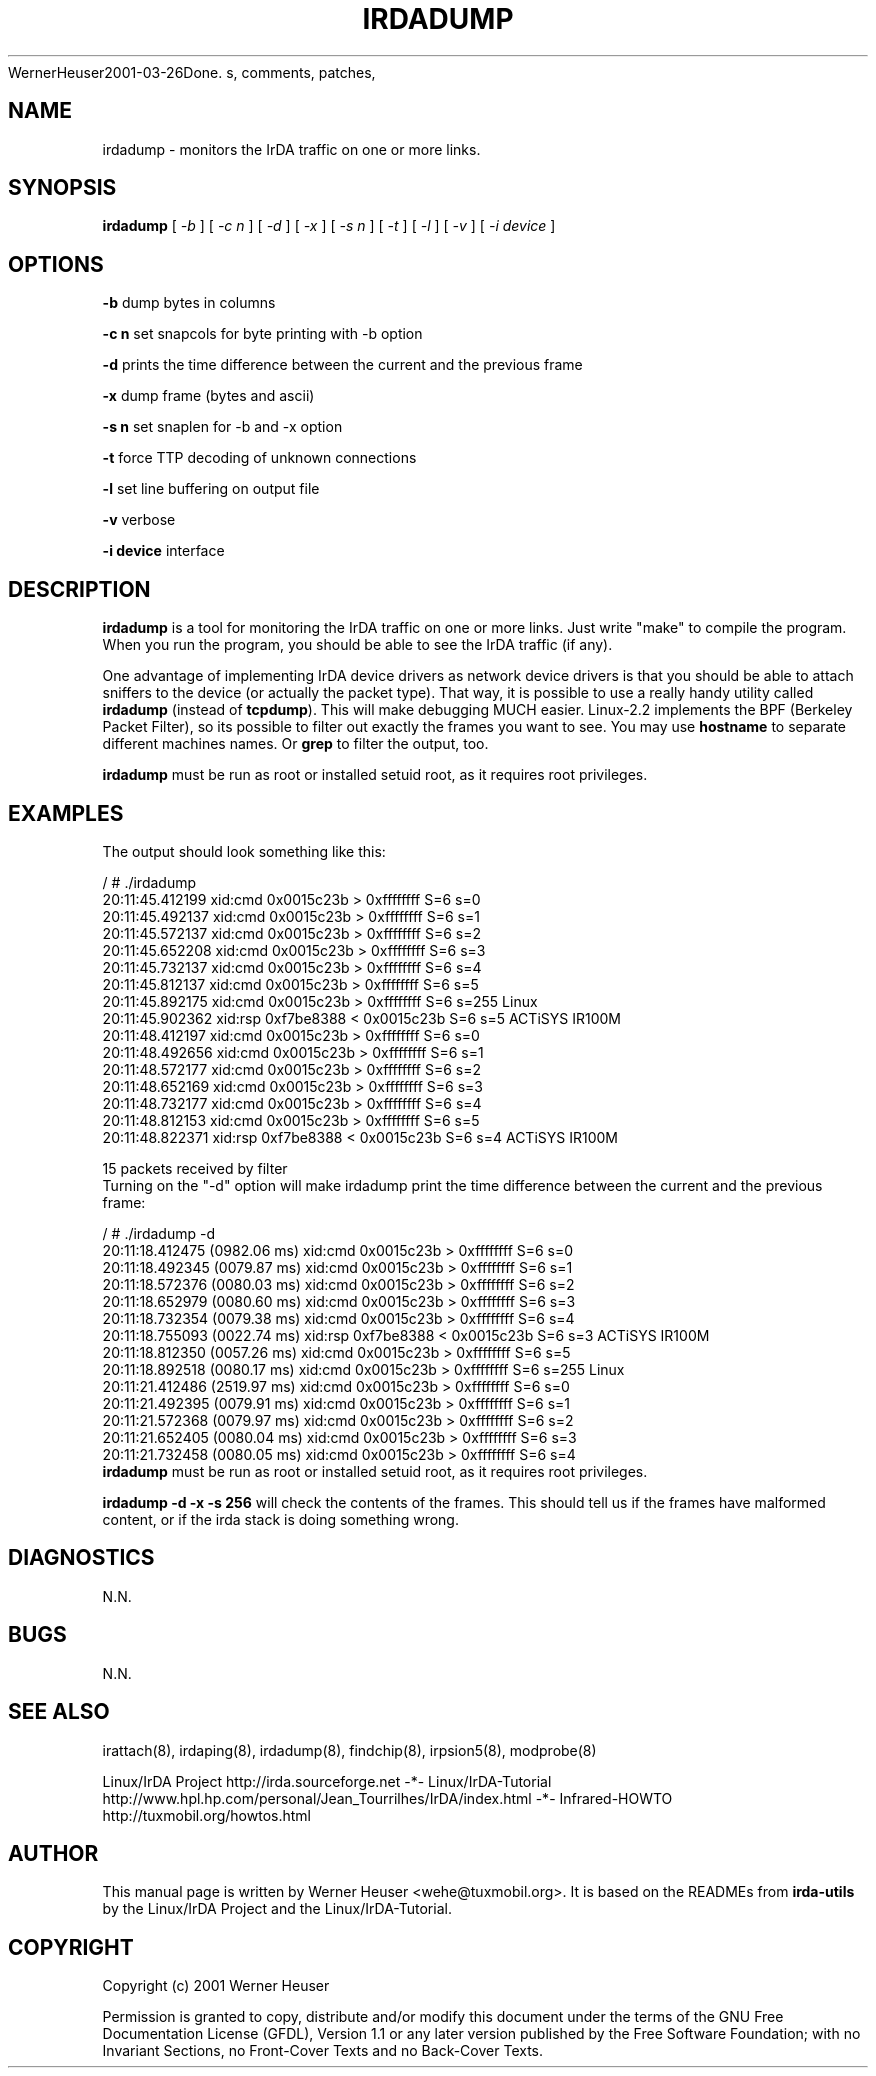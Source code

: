 .\" This manpage has been automatically generated by docbook2man 
.\" from a DocBook document.  This tool can be found at:
.\" <http://shell.ipoline.com/~elmert/comp/docbook2X<wehe@tuxmobil.org>
WernerHeuser2001-03-26Done.
s, comments, patches, 
.\" etc. to Steve Cheng <steve@ggi-project.org>.
.TH "IRDADUMP" "8" "29 April 2003" "" ""

.SH NAME
irdadump \- monitors the IrDA traffic on one or more links.
.SH SYNOPSIS

\fBirdadump\fR [ \fB\fI-b\fB\fR ] [ \fB\fI-c n\fB\fR ] [ \fB\fI-d\fB\fR ] [ \fB\fI-x\fB\fR ] [ \fB\fI-s n\fB\fR ] [ \fB\fI-t\fB\fR ] [ \fB\fI-l\fB\fR ] [ \fB\fI-v\fB\fR ] [ \fB\fI-i device\fB\fR ]

.SH "OPTIONS"
.PP
\fB-b\fR dump bytes in columns
.PP
\fB-c n\fR set snapcols for byte printing with -b option
.PP
\fB-d\fR prints the time difference between the current and the previous frame
.PP
\fB-x\fR dump frame (bytes and ascii)
.PP
\fB-s n\fR set snaplen for -b and -x option
.PP
\fB-t\fR force TTP decoding of unknown connections
.PP
\fB-l\fR set line buffering on output file
.PP
\fB-v\fR verbose
.PP
\fB-i device\fR interface
.SH "DESCRIPTION"
.PP
\fBirdadump\fR is a tool for monitoring the IrDA traffic on 
one or more links. Just write "make" to compile the program. When you run 
the program, you should be able to see the IrDA traffic (if any). 
.PP
One advantage of implementing IrDA device drivers as network device drivers is that you should be able to attach sniffers to the device (or actually the packet type). That way, it is possible to use a really handy utility called \fBirdadump\fR (instead of \fBtcpdump\fR). This will make debugging MUCH easier. Linux-2.2 implements the BPF (Berkeley Packet Filter), so its possible to filter out exactly the frames you want to see.
You may use \fBhostname\fR to separate different machines names.
Or \fBgrep\fR to filter the output, too.
.PP
\fBirdadump\fR must be run as root or installed setuid root, 
as it requires root privileges.
.SH "EXAMPLES"
.PP
The output should look something like this:

.nf
/ # ./irdadump 
20:11:45.412199 xid:cmd 0x0015c23b > 0xffffffff S=6 s=0
20:11:45.492137 xid:cmd 0x0015c23b > 0xffffffff S=6 s=1
20:11:45.572137 xid:cmd 0x0015c23b > 0xffffffff S=6 s=2
20:11:45.652208 xid:cmd 0x0015c23b > 0xffffffff S=6 s=3
20:11:45.732137 xid:cmd 0x0015c23b > 0xffffffff S=6 s=4
20:11:45.812137 xid:cmd 0x0015c23b > 0xffffffff S=6 s=5
20:11:45.892175 xid:cmd 0x0015c23b > 0xffffffff S=6 s=255 Linux
20:11:45.902362 xid:rsp 0xf7be8388 < 0x0015c23b S=6 s=5 ACTiSYS IR100M
20:11:48.412197 xid:cmd 0x0015c23b > 0xffffffff S=6 s=0
20:11:48.492656 xid:cmd 0x0015c23b > 0xffffffff S=6 s=1
20:11:48.572177 xid:cmd 0x0015c23b > 0xffffffff S=6 s=2
20:11:48.652169 xid:cmd 0x0015c23b > 0xffffffff S=6 s=3
20:11:48.732177 xid:cmd 0x0015c23b > 0xffffffff S=6 s=4
20:11:48.812153 xid:cmd 0x0015c23b > 0xffffffff S=6 s=5
20:11:48.822371 xid:rsp 0xf7be8388 < 0x0015c23b S=6 s=4 ACTiSYS IR100M

15 packets received by filter
.fi
Turning on the "-d" option will make irdadump print the time difference
between the current and the previous frame:

.nf
/ # ./irdadump -d
20:11:18.412475 (0982.06 ms) xid:cmd 0x0015c23b > 0xffffffff S=6 s=0
20:11:18.492345 (0079.87 ms) xid:cmd 0x0015c23b > 0xffffffff S=6 s=1
20:11:18.572376 (0080.03 ms) xid:cmd 0x0015c23b > 0xffffffff S=6 s=2
20:11:18.652979 (0080.60 ms) xid:cmd 0x0015c23b > 0xffffffff S=6 s=3
20:11:18.732354 (0079.38 ms) xid:cmd 0x0015c23b > 0xffffffff S=6 s=4
20:11:18.755093 (0022.74 ms) xid:rsp 0xf7be8388 < 0x0015c23b S=6 s=3 ACTiSYS IR100M
20:11:18.812350 (0057.26 ms) xid:cmd 0x0015c23b > 0xffffffff S=6 s=5
20:11:18.892518 (0080.17 ms) xid:cmd 0x0015c23b > 0xffffffff S=6 s=255 Linux
20:11:21.412486 (2519.97 ms) xid:cmd 0x0015c23b > 0xffffffff S=6 s=0
20:11:21.492395 (0079.91 ms) xid:cmd 0x0015c23b > 0xffffffff S=6 s=1
20:11:21.572368 (0079.97 ms) xid:cmd 0x0015c23b > 0xffffffff S=6 s=2
20:11:21.652405 (0080.04 ms) xid:cmd 0x0015c23b > 0xffffffff S=6 s=3
20:11:21.732458 (0080.05 ms) xid:cmd 0x0015c23b > 0xffffffff S=6 s=4
.fi
\fBirdadump\fR must be run as root or installed setuid root, 
as it requires root privileges.
.PP
\fBirdadump -d -x -s 256\fR will check the contents of the frames. This should tell us if the frames have malformed content, or if the irda stack is doing something wrong.
.SH "DIAGNOSTICS"
.PP
N.N.
.SH "BUGS"
.PP
N.N.
.SH "SEE ALSO"
.PP
irattach(8), irdaping(8), irdadump(8), findchip(8), 
irpsion5(8), modprobe(8)
.PP
Linux/IrDA Project http://irda.sourceforge.net -*-
Linux/IrDA-Tutorial http://www.hpl.hp.com/personal/Jean_Tourrilhes/IrDA/index.html -*-
Infrared-HOWTO http://tuxmobil.org/howtos.html
.SH "AUTHOR"
.PP
This manual page is written by Werner Heuser
<wehe@tuxmobil.org>. It is based on the READMEs
from \fBirda-utils\fR by the Linux/IrDA Project and the Linux/IrDA-Tutorial.
.SH "COPYRIGHT"
.PP
Copyright (c) 2001 Werner Heuser
.PP
Permission is granted to copy, distribute 
and/or modify this document under
the terms of the GNU Free Documentation
License (GFDL), Version 1.1 or any later version published by the 
Free Software Foundation; with no Invariant Sections, no Front-Cover
Texts and no Back-Cover Texts.
